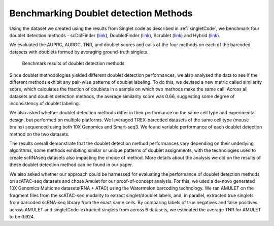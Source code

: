 =============================
Benchmarking Doublet detection Methods
=============================

Using the dataset we created using the results from Singlet code as described in :ref:`singletCode`, we benchmark four doublet detection methods - scDblFinder (`link <https://bioconductor.org/packages/release/bioc/html/scDblFinder.html>`_), DoubletFinder (`link <https://github.com/chris-mcginnis-ucsf/DoubletFinder>`_), Scrublet (`link <https://github.com/AllonKleinLab/scrublet/>`_) and Hybrid (`link <https://github.com/kostkalab/scds>`_). 

We evaluated the AUPRC, AUROC, TNR, and doublet scores and calls of the four methods on each of the barcoded datasets with doublets formed by averaging ground-truth singlets. 

.. figure:: /images/Figure3.png
   :scale: 100 %
   :alt: Benchmark results of doublet detection methods
   
   Benchmark results of doublet detection methods

Since doublet methodologies yielded different doublet detection performances, we also analysed the data to see if the different methods exhibit any pair-wise patterns of doublet labeling. To do this, we devised a new metric called similarity score, which calculates the fraction of doublets in a sample on which two methods make the same call. Across all datasets and doublet detection methods, the average similarity score was 0.66, suggesting some degree of inconsistency of doublet labeling.

We also asked whether doublet detection methods differ in their performance on the same cell type and experimental design, but performed on multiple platforms. We leveraged TREX-barcoded datasets of the same cell type (mouse brains) sequenced using both 10X Genomics and Smart-seq3. We found variable performance of each doublet detection method on the two datasets.

The results overall demonstrate that the doublet detection method performances vary depending on their underlying algorithms, some methods exhibiting similar or unique patterns of doublet assignments, with the technologies used to create scRNAseq datasets also impacting the choice of method. More details about the analysis we did on the results of these doublet detection method can be found in our paper.

We also asked whether our approach could be harnessed for evaluating the performance of doublet detection methods on scATAC-seq datasets and chose Amulet for our proof-of-concept analysis. For this, we used a de-novo generated 10X Genomics Multiome datasets(RNA + ATAC) using the Watermelon barcoding technology. We ran AMULET on the fragment files from the scATAC-seq modality to extract singlet/doublet labels, and, in parallel, extracted true singlets from barcoded scRNA-seq library from the exact same cells. By comparing labels of true negatives and false positives across AMULET and singletCode-extracted singlets from across 6 datasets, we estimated the average TNR for AMULET to be 0.924.


.. contents:: Contents:
   :local: